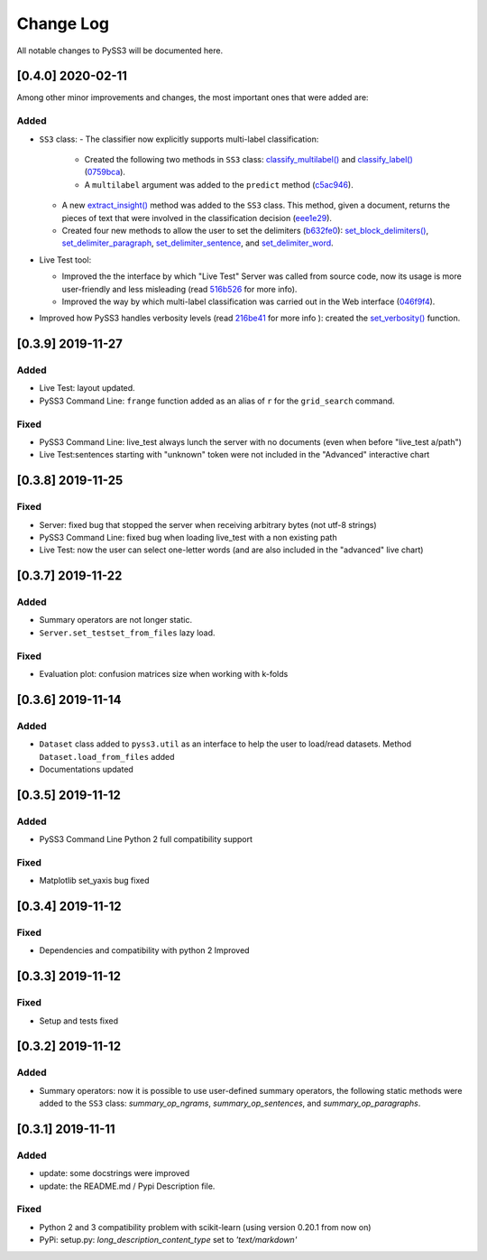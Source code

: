 .. _changelog:

*************
Change Log
*************

All notable changes to PySS3 will be documented here.

[0.4.0] 2020-02-11
==================

Among other minor improvements and changes, the most important ones that were added are:

Added
-----

- ``SS3`` class:
  - The classifier now explicitly supports multi-label classification:
    - Created the following two methods in ``SS3`` class: `classify_multilabel() <../api/index.html#pyss3.SS3.classify_multilabel>`__ and `classify_label() <../api/index.html#pyss3.SS3.classify_label>`__ (`0759bca <https://github.com/sergioburdisso/pyss3/commit/0759bca4392b2441d8a3668c8aca6bd85791e06f>`__).
    - A ``multilabel`` argument was added to the ``predict`` method (`c5ac946 <https://github.com/sergioburdisso/pyss3/commit/c5ac94681196fb5f7b22fe39a9f6b5bda5362d13>`__). 
  - A new `extract_insight() <../api/index.html#pyss3.SS3.extract_insight>`__  method was added to the ``SS3`` class. This method, given a document, returns the pieces of text that were involved in the classification decision (`eee1e29 <https://github.com/sergioburdisso/pyss3/commit/eee1e292f410679ea3d25ba45bc1e70c57a3613c>`__).
  - Created four new methods to allow the user to set the delimiters (`b632fe0 <https://github.com/sergioburdisso/pyss3/commit/b632fe05526ed7596b49867094a56718e6fbc219>`__): `set_block_delimiters() <../api/index.html#pyss3.SS3.set_block_delimiters>`__, `set_delimiter_paragraph <../api/index.html#pyss3.SS3.set_delimiter_paragraph>`__, `set_delimiter_sentence <../api/index.html#pyss3.SS3.set_delimiter_sentence>`__, and `set_delimiter_word <../api/index.html#pyss3.SS3.set_delimiter_word>`__.

- Live Test tool:

  - Improved the the interface by which "Live Test" Server was called from source code, now its usage is more user-friendly and less misleading (read `516b526 <https://github.com/sergioburdisso/pyss3/commit/516b52685da3649dfcb64650d3cdaf4ee5ae8d3a>`__ for more info).
  - Improved the way by which multi-label classification was carried out in the Web interface (`046f9f4 <https://github.com/sergioburdisso/pyss3/commit/046f9f424a241ce0cdef833d2561ff80bb3f5b2e>`__).

- Improved how PySS3 handles verbosity levels (read `216be41 <https://github.com/sergioburdisso/pyss3/commit/216be41e4824f60071be219ce783134528cde795>`__ for more info ): created the `set_verbosity() <../api/index.html#pyss3.set_verbosity>`__ function.


[0.3.9] 2019-11-27
==================

Added
-----
- Live Test: layout updated.
- PySS3 Command Line: ``frange`` function added as an alias of ``r`` for the ``grid_search`` command.

Fixed
-----
- PySS3 Command Line: live_test always lunch the server with no documents (even when before "live_test a/path")
- Live Test:sentences starting with "unknown" token were not included in the "Advanced" interactive chart

[0.3.8] 2019-11-25
==================

Fixed
-----
- Server: fixed bug that stopped the server when receiving arbitrary bytes (not utf-8 strings)
- PySS3 Command Line: fixed bug when loading live_test with a non existing path
- Live Test: now the user can select one-letter words (and are also included in the "advanced" live chart)


[0.3.7] 2019-11-22
==================

Added
-----
- Summary operators are not longer static.
- ``Server.set_testset_from_files`` lazy load.

Fixed
-----
- Evaluation plot: confusion matrices size when working with k-folds


[0.3.6] 2019-11-14
==================

Added
-----
- ``Dataset`` class added to ``pyss3.util`` as an interface to help the user to load/read datasets. Method ``Dataset.load_from_files`` added
- Documentations updated

[0.3.5] 2019-11-12
==================

Added
-----
- PySS3 Command Line Python 2 full compatibility support

Fixed
-----
- Matplotlib set_yaxis bug fixed


[0.3.4] 2019-11-12
==================

Fixed
-----
- Dependencies and compatibility with python 2 Improved


[0.3.3] 2019-11-12
==================

Fixed
-----
- Setup and tests fixed


[0.3.2] 2019-11-12
==================

Added
-----
- Summary operators: now it is possible to use user-defined summary operators, the following static methods were added to the ``SS3`` class: `summary_op_ngrams`, `summary_op_sentences`, and `summary_op_paragraphs`.


[0.3.1] 2019-11-11
==================

Added
-----
- update: some docstrings were improved
- update: the README.md / Pypi Description file.

Fixed
-----
- Python 2 and 3 compatibility problem with scikit-learn (using version 0.20.1 from now on)
- PyPi: setup.py: `long_description_content_type` set to `'text/markdown'`